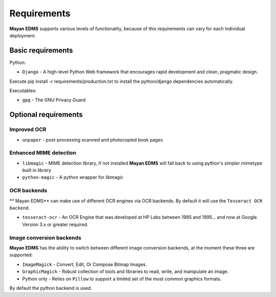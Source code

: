 ============
Requirements
============
**Mayan EDMS** supports various levels of functionality, because of this
requirements can vary for each individual deployment.

Basic requirements
==================

Python:

* ``Django`` - A high-level Python Web framework that encourages rapid development and clean, pragmatic design.

Execute pip install -r requirements/production.txt to install the python/django dependencies automatically.

Executables:

* ``gpg`` - The GNU Privacy Guard

Optional requirements
=====================

Improved OCR
------------

* ``unpaper`` - post-processing scanned and photocopied book pages

Enhanced MIME detection
------------------------

* ``libmagic`` - MIME detection library, if not installed **Mayan EDMS** will fall back to using python's simpler mimetype built in library
* ``python-magic`` - A python wrapper for libmagic


OCR backends
------------
** Mayan EDMS** can make use of different OCR engines via OCR backends. By default it will use the ``Tesseract OCR backend``.

* ``tesseract-ocr`` - An OCR Engine that was developed at HP Labs between 1985 and 1995... and now at Google.  Version 3.x or greater required.


Image conversion backends
-------------------------
**Mayan EDMS** has the ability to switch between different image conversion backends, at the moment these three are supported:

* ``ImageMagick`` - Convert, Edit, Or Compose Bitmap Images.
* ``GraphicMagick`` - Robust collection of tools and libraries to read, write, and manipulate an image.
* Python only - Relies on ``Pillow`` to support a limited set of the most common graphics formats.

By default the python backend is used.
